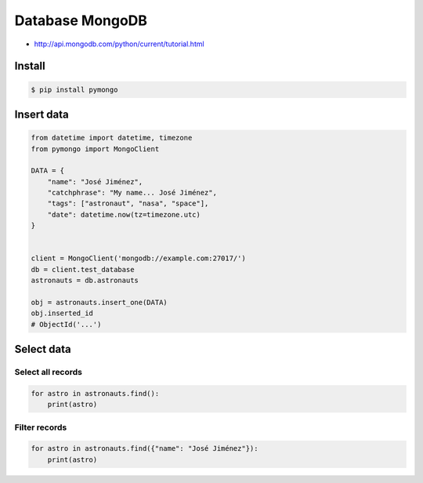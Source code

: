 Database MongoDB
****************

* http://api.mongodb.com/python/current/tutorial.html


Install
=======
.. code-block:: console

    $ pip install pymongo


Insert data
===========
.. code-block:: python

    from datetime import datetime, timezone
    from pymongo import MongoClient

    DATA = {
        "name": "José Jiménez",
        "catchphrase": "My name... José Jiménez",
        "tags": ["astronaut", "nasa", "space"],
        "date": datetime.now(tz=timezone.utc)
    }


    client = MongoClient('mongodb://example.com:27017/')
    db = client.test_database
    astronauts = db.astronauts

    obj = astronauts.insert_one(DATA)
    obj.inserted_id
    # ObjectId('...')

Select data
===========

Select all records
------------------
.. code-block:: python

    for astro in astronauts.find():
        print(astro)

Filter records
--------------
.. code-block:: python

    for astro in astronauts.find({"name": "José Jiménez"}):
        print(astro)
